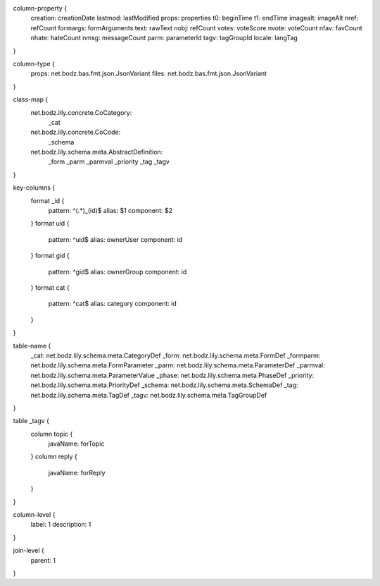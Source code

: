 column-property {
    creation:           creationDate
    lastmod:            lastModified
    props:              properties
    t0:                 beginTime
    t1:                 endTime
    imagealt:           imageAlt
    nref:               refCount
    formargs:           formArguments
    text:               rawText
    nobj:               refCount
    votes:              voteScore
    nvote:              voteCount
    nfav:               favCount
    nhate:              hateCount
    nmsg:               messageCount
    parm:               parameterId
    tagv:               tagGroupId
    locale:             langTag
}

column-type {
    props:              net.bodz.bas.fmt.json.JsonVariant
    files:              net.bodz.bas.fmt.json.JsonVariant
}

class-map {
    net.bodz.lily.concrete.CoCategory: \
        _cat
    net.bodz.lily.concrete.CoCode: \
        _schema
    net.bodz.lily.schema.meta.AbstractDefinition: \
        _form \
        _parm \
        _parmval \
        _priority \
        _tag \
        _tagv
}

key-columns {
    format _id {
        pattern: ^(.*)_(id)$
        alias: $1
        component: $2
    }
    format uid {
        pattern: ^uid$
        alias: ownerUser
        component: id
    }
    format gid {
        pattern: ^gid$
        alias: ownerGroup
        component: id
    }
    format cat {
        pattern: ^cat$
        alias: category
        component: id
    }
}

table-name {
    _cat:               net.bodz.lily.schema.meta.CategoryDef
    _form:              net.bodz.lily.schema.meta.FormDef
    _formparm:          net.bodz.lily.schema.meta.FormParameter
    _parm:              net.bodz.lily.schema.meta.ParameterDef
    _parmval:           net.bodz.lily.schema.meta.ParameterValue
    _phase:             net.bodz.lily.schema.meta.PhaseDef
    _priority:          net.bodz.lily.schema.meta.PriorityDef
    _schema:            net.bodz.lily.schema.meta.SchemaDef
    _tag:               net.bodz.lily.schema.meta.TagDef
    _tagv:              net.bodz.lily.schema.meta.TagGroupDef
}

table _tagv {
    column topic {
        javaName: forTopic
    }
    column reply {
        javaName: forReply
    }
}

column-level {
    label: 1
    description: 1
}

join-level {
    parent: 1
}
